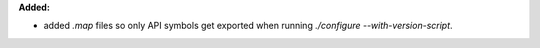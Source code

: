 **Added:**

* added `.map` files so only API symbols get exported when running `./configure --with-version-script`.
